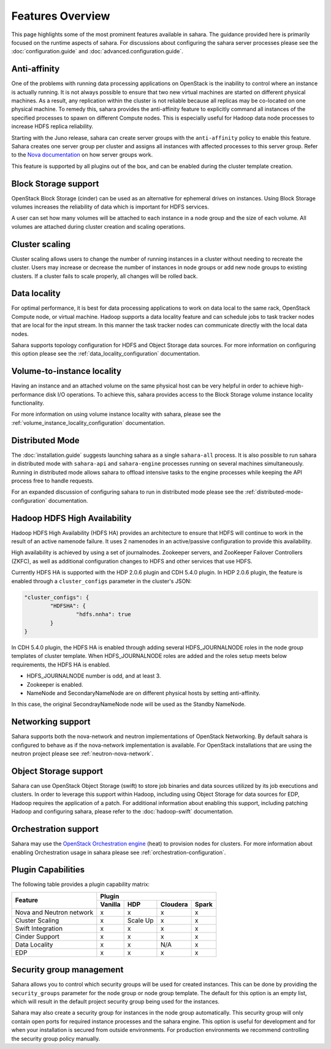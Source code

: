 Features Overview
=================

This page highlights some of the most prominent features available in
sahara. The guidance provided here is primarily focused on the
runtime aspects of sahara. For discussions about configuring the sahara
server processes please see the :doc:`configuration.guide` and
:doc:`advanced.configuration.guide`.

Anti-affinity
-------------

One of the problems with running data processing applications on OpenStack
is the inability to control where an instance is actually running. It is
not always possible to ensure that two new virtual machines are started on
different physical machines. As a result, any replication within the cluster
is not reliable because all replicas may be co-located on one physical
machine. To remedy this, sahara provides the anti-affinity feature to
explicitly command all instances of the specified processes to spawn on
different Compute nodes. This is especially useful for Hadoop data node
processes to increase HDFS replica reliability.

Starting with the Juno release, sahara can create server groups with the
``anti-affinity`` policy to enable this feature. Sahara creates one server
group per cluster and assigns all instances with affected processes to
this server group. Refer to the `Nova documentation`_ on how server groups
work.

This feature is supported by all plugins out of the box, and can be enabled
during the cluster template creation.

.. _Nova documentation: http://docs.openstack.org/developer/nova

Block Storage support
---------------------

OpenStack Block Storage (cinder) can be used as an alternative for
ephemeral drives on instances. Using Block Storage volumes increases the
reliability of data which is important for HDFS services.

A user can set how many volumes will be attached to each instance in a
node group and the size of each volume. All volumes are attached during
cluster creation and scaling operations.

Cluster scaling
---------------

Cluster scaling allows users to change the number of running instances
in a cluster without needing to recreate the cluster. Users may
increase or decrease the number of instances in node groups or add
new node groups to existing clusters. If a cluster fails to scale
properly, all changes will be rolled back.

Data locality
-------------

For optimal performance, it is best for data processing applications
to work on data local to the same rack, OpenStack Compute node, or
virtual machine. Hadoop supports a data locality feature and can schedule
jobs to task tracker nodes that are local for the input stream. In this
manner the task tracker nodes can communicate directly with the local
data nodes.

Sahara supports topology configuration for HDFS and Object Storage
data sources. For more information on configuring this option please
see the :ref:`data_locality_configuration` documentation.

Volume-to-instance locality
---------------------------

Having an instance and an attached volume on the same physical host can
be very helpful in order to achieve high-performance disk I/O operations.
To achieve this, sahara provides access to the Block Storage
volume instance locality functionality.

For more information on using volume instance locality with sahara,
please see the :ref:`volume_instance_locality_configuration`
documentation.

Distributed Mode
----------------

The :doc:`installation.guide` suggests launching sahara as a single
``sahara-all`` process. It is also possible to run sahara in distributed
mode with ``sahara-api`` and ``sahara-engine`` processes running on several
machines simultaneously. Running in distributed mode allows sahara to
offload intensive tasks to the engine processes while keeping the API
process free to handle requests.

For an expanded discussion of configuring sahara to run in distributed
mode please see the :ref:`distributed-mode-configuration` documentation.

Hadoop HDFS High Availability
-----------------------------

Hadoop HDFS High Availability (HDFS HA) provides an architecture to ensure
that HDFS will continue to work in the result of an active namenode failure.
It uses 2 namenodes in an active/passive configuration to provide this
availability.

High availability is achieved by using a set of journalnodes. Zookeeper
servers, and ZooKeeper Failover Controllers (ZKFC), as well as additional
configuration changes to HDFS and other services that use HDFS.

Currently HDFS HA is supported with the HDP 2.0.6 plugin and CDH 5.4.0 plugin.
In HDP 2.0.6 plugin, the feature is enabled through a ``cluster_configs``
parameter in the cluster's JSON:

.. sourcecode:: cfg

        "cluster_configs": {
                "HDFSHA": {
                        "hdfs.nnha": true
                }
        }

In CDH 5.4.0 plugin, the HDFS HA is enabled through adding several
HDFS_JOURNALNODE roles in the node group templates of cluster template.
When HDFS_JOURNALNODE roles are added and the roles setup meets below
requirements, the HDFS HA is enabled.

* HDFS_JOURNALNODE number is odd, and at least 3.
* Zookeeper is enabled.
* NameNode and SecondaryNameNode are on different physical hosts by setting
  anti-affinity.

In this case, the original SecondrayNameNode node will be used as the
Standby NameNode.


Networking support
------------------

Sahara supports both the nova-network and neutron implementations of
OpenStack Networking. By default sahara is configured to behave as if
the nova-network implementation is available. For OpenStack installations
that are using the neutron project please see :ref:`neutron-nova-network`.

Object Storage support
----------------------

Sahara can use OpenStack Object Storage (swift) to store job binaries and data
sources utilized by its job executions and clusters. In order to
leverage this support within Hadoop, including using Object Storage
for data sources for EDP, Hadoop requires the application of
a patch. For additional information about enabling this support,
including patching Hadoop and configuring sahara, please refer to
the :doc:`hadoop-swift` documentation.

Orchestration support
---------------------

Sahara may use the
`OpenStack Orchestration engine <https://wiki.openstack.org/wiki/Heat>`_
(heat) to provision nodes for clusters. For more information about
enabling Orchestration usage in sahara please see
:ref:`orchestration-configuration`.

Plugin Capabilities
-------------------

The following table provides a plugin capability matrix:

+--------------------------+---------+----------+----------+-------+
|                          | Plugin                                |
|                          +---------+----------+----------+-------+
| Feature                  | Vanilla | HDP      | Cloudera | Spark |
+==========================+=========+==========+==========+=======+
| Nova and Neutron network | x       | x        | x        | x     |
+--------------------------+---------+----------+----------+-------+
| Cluster Scaling          | x       | Scale Up | x        | x     |
+--------------------------+---------+----------+----------+-------+
| Swift Integration        | x       | x        | x        | x     |
+--------------------------+---------+----------+----------+-------+
| Cinder Support           | x       | x        | x        | x     |
+--------------------------+---------+----------+----------+-------+
| Data Locality            | x       | x        | N/A      | x     |
+--------------------------+---------+----------+----------+-------+
| EDP                      | x       | x        | x        | x     |
+--------------------------+---------+----------+----------+-------+

Security group management
-------------------------

.. TODO (mimccune)
    This section could use an example to show how security groups are
    used.

Sahara allows you to control which security groups will be used for created
instances. This can be done by providing the ``security_groups`` parameter for
the node group or node group template. The default for this option is an
empty list, which will result in the default project security group being
used for the instances.

Sahara may also create a security group for instances in the node group
automatically. This security group will only contain open ports for required
instance processes and the sahara engine. This option is useful
for development and for when your installation is secured from outside
environments. For production environments we recommend controlling the
security group policy manually.
